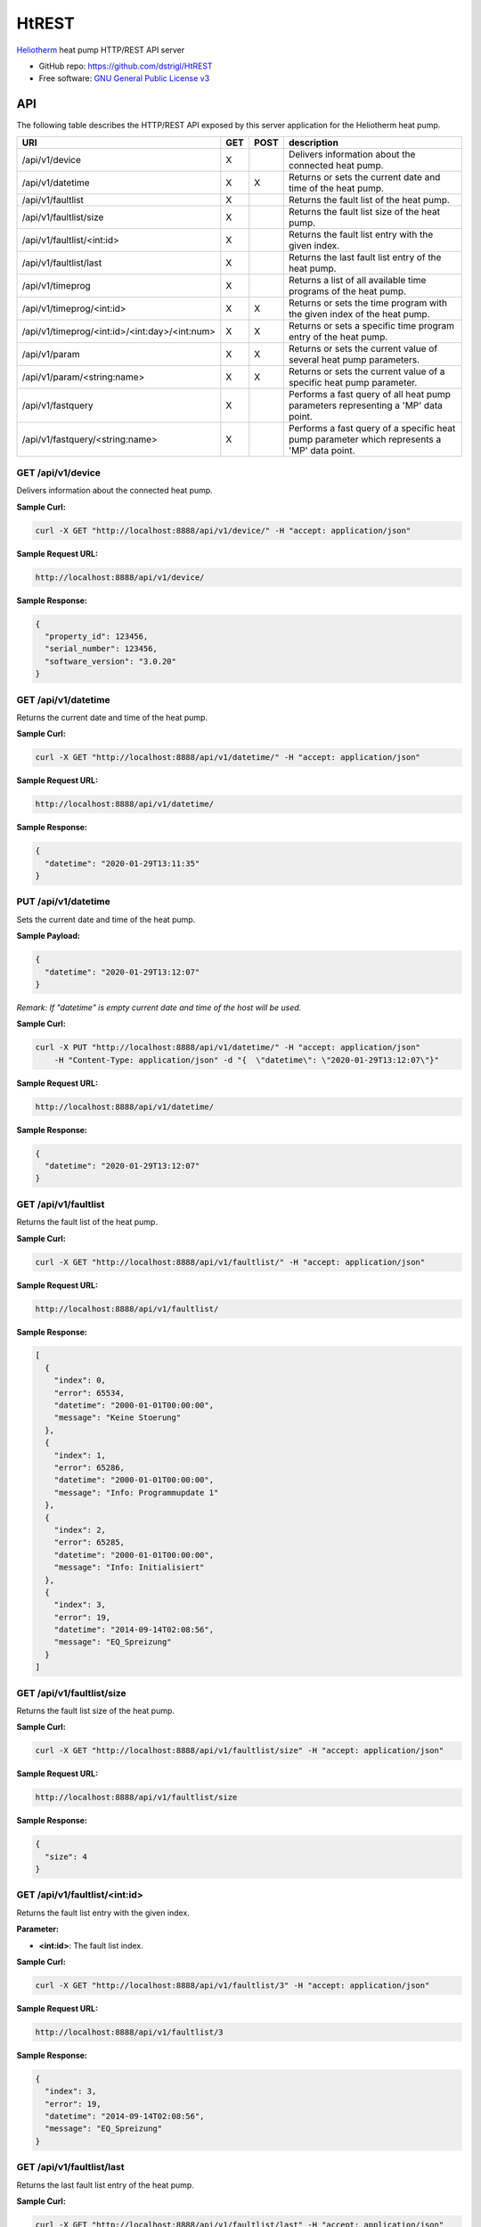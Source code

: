 HtREST
======


.. image:: https://img.shields.io/pypi/v/htrest.svg
        :target: https://pypi.python.org/pypi/htrest

.. image:: https://img.shields.io/travis/dstrigl/htrest.svg
        :target: https://travis-ci.org/dstrigl/htrest

.. image:: https://pyup.io/repos/github/dstrigl/htrest/shield.svg
     :target: https://pyup.io/repos/github/dstrigl/htrest/
     :alt: Updates


`Heliotherm <http://www.heliotherm.com/>`_ heat pump HTTP/REST API server


* GitHub repo: https://github.com/dstrigl/HtREST
* Free software: `GNU General Public License v3 <https://www.gnu.org/licenses/gpl-3.0.en.html>`_


API
---

The following table describes the HTTP/REST API exposed by this server application for the Heliotherm heat pump.

+-----------------------------------------------+-----+------+---------------------------------------------------------------------------------------------+
| URI                                           | GET | POST | description                                                                                 |
+===============================================+=====+======+=============================================================================================+
| /api/v1/device                                | X   |      | Delivers information about the connected heat pump.                                         |
+-----------------------------------------------+-----+------+---------------------------------------------------------------------------------------------+
| /api/v1/datetime                              | X   | X    | Returns or sets the current date and time of the heat pump.                                 |
+-----------------------------------------------+-----+------+---------------------------------------------------------------------------------------------+
| /api/v1/faultlist                             | X   |      | Returns the fault list of the heat pump.                                                    |
+-----------------------------------------------+-----+------+---------------------------------------------------------------------------------------------+
| /api/v1/faultlist/size                        | X   |      | Returns the fault list size of the heat pump.                                               |
+-----------------------------------------------+-----+------+---------------------------------------------------------------------------------------------+
| /api/v1/faultlist/<int:id>                    | X   |      | Returns the fault list entry with the given index.                                          |
+-----------------------------------------------+-----+------+---------------------------------------------------------------------------------------------+
| /api/v1/faultlist/last                        | X   |      | Returns the last fault list entry of the heat pump.                                         |
+-----------------------------------------------+-----+------+---------------------------------------------------------------------------------------------+
| /api/v1/timeprog                              | X   |      | Returns a list of all available time programs of the heat pump.                             |
+-----------------------------------------------+-----+------+---------------------------------------------------------------------------------------------+
| /api/v1/timeprog/<int:id>                     | X   | X    | Returns or sets the time program with the given index of the heat pump.                     |
+-----------------------------------------------+-----+------+---------------------------------------------------------------------------------------------+
| /api/v1/timeprog/<int:id>/<int:day>/<int:num> | X   | X    | Returns or sets a specific time program entry of the heat pump.                             |
+-----------------------------------------------+-----+------+---------------------------------------------------------------------------------------------+
| /api/v1/param                                 | X   | X    | Returns or sets the current value of several heat pump parameters.                          |
+-----------------------------------------------+-----+------+---------------------------------------------------------------------------------------------+
| /api/v1/param/<string:name>                   | X   | X    | Returns or sets the current value of a specific heat pump parameter.                        |
+-----------------------------------------------+-----+------+---------------------------------------------------------------------------------------------+
| /api/v1/fastquery                             | X   |      | Performs a fast query of all heat pump parameters representing a 'MP' data point.           |
+-----------------------------------------------+-----+------+---------------------------------------------------------------------------------------------+
| /api/v1/fastquery/<string:name>               | X   |      | Performs a fast query of a specific heat pump parameter which represents a 'MP' data point. |
+-----------------------------------------------+-----+------+---------------------------------------------------------------------------------------------+


GET /api/v1/device
~~~~~~~~~~~~~~~~~~

Delivers information about the connected heat pump.

**Sample Curl:**

.. code-block:: console

    curl -X GET "http://localhost:8888/api/v1/device/" -H "accept: application/json"

**Sample Request URL:**

.. code-block:: console

    http://localhost:8888/api/v1/device/

**Sample Response:**

.. code-block:: bash

    {
      "property_id": 123456,
      "serial_number": 123456,
      "software_version": "3.0.20"
    }


GET /api/v1/datetime
~~~~~~~~~~~~~~~~~~~~

Returns the current date and time of the heat pump.

**Sample Curl:**

.. code-block:: console

    curl -X GET "http://localhost:8888/api/v1/datetime/" -H "accept: application/json"

**Sample Request URL:**

.. code-block:: console

    http://localhost:8888/api/v1/datetime/

**Sample Response:**

.. code-block:: bash

    {
      "datetime": "2020-01-29T13:11:35"
    }


PUT /api/v1/datetime
~~~~~~~~~~~~~~~~~~~~

Sets the current date and time of the heat pump.

**Sample Payload:**

.. code-block:: bash

    {
      "datetime": "2020-01-29T13:12:07"
    }

*Remark: If "datetime" is empty current date and time of the host will be used.*

**Sample Curl:**

.. code-block:: console

    curl -X PUT "http://localhost:8888/api/v1/datetime/" -H "accept: application/json"
        -H "Content-Type: application/json" -d "{  \"datetime\": \"2020-01-29T13:12:07\"}"

**Sample Request URL:**

.. code-block:: console

    http://localhost:8888/api/v1/datetime/

**Sample Response:**

.. code-block:: bash

    {
      "datetime": "2020-01-29T13:12:07"
    }


GET /api/v1/faultlist
~~~~~~~~~~~~~~~~~~~~~

Returns the fault list of the heat pump.

**Sample Curl:**

.. code-block:: console

    curl -X GET "http://localhost:8888/api/v1/faultlist/" -H "accept: application/json"

**Sample Request URL:**

.. code-block:: console

    http://localhost:8888/api/v1/faultlist/

**Sample Response:**

.. code-block:: bash

    [
      {
        "index": 0,
        "error": 65534,
        "datetime": "2000-01-01T00:00:00",
        "message": "Keine Stoerung"
      },
      {
        "index": 1,
        "error": 65286,
        "datetime": "2000-01-01T00:00:00",
        "message": "Info: Programmupdate 1"
      },
      {
        "index": 2,
        "error": 65285,
        "datetime": "2000-01-01T00:00:00",
        "message": "Info: Initialisiert"
      },
      {
        "index": 3,
        "error": 19,
        "datetime": "2014-09-14T02:08:56",
        "message": "EQ_Spreizung"
      }
    ]


GET /api/v1/faultlist/size
~~~~~~~~~~~~~~~~~~~~~~~~~~

Returns the fault list size of the heat pump.

**Sample Curl:**

.. code-block:: console

    curl -X GET "http://localhost:8888/api/v1/faultlist/size" -H "accept: application/json"

**Sample Request URL:**

.. code-block:: console

    http://localhost:8888/api/v1/faultlist/size

**Sample Response:**

.. code-block:: bash

    {
      "size": 4
    }


GET /api/v1/faultlist/<int:id>
~~~~~~~~~~~~~~~~~~~~~~~~~~~~~~

Returns the fault list entry with the given index.

**Parameter:**

* **<int:id>**: The fault list index.

**Sample Curl:**

.. code-block:: console

    curl -X GET "http://localhost:8888/api/v1/faultlist/3" -H "accept: application/json"

**Sample Request URL:**

.. code-block:: console

    http://localhost:8888/api/v1/faultlist/3

**Sample Response:**

.. code-block:: bash

    {
      "index": 3,
      "error": 19,
      "datetime": "2014-09-14T02:08:56",
      "message": "EQ_Spreizung"
    }


GET /api/v1/faultlist/last
~~~~~~~~~~~~~~~~~~~~~~~~~~

Returns the last fault list entry of the heat pump.

**Sample Curl:**

.. code-block:: console

    curl -X GET "http://localhost:8888/api/v1/faultlist/last" -H "accept: application/json"

**Sample Request URL:**

.. code-block:: console

    http://localhost:8888/api/v1/faultlist/last

**Sample Response:**

.. code-block:: bash

    {
      "index": 3,
      "error": 19,
      "datetime": "2014-09-14T02:08:56",
      "message": "EQ_Spreizung"
    }


GET /api/v1/timeprog
~~~~~~~~~~~~~~~~~~~~

Returns a list of all available time programs of the heat pump.

**Sample Curl:**

.. code-block:: console

    curl -X GET "http://localhost:8888/api/v1/timeprog/" -H "accept: application/json"

**Sample Request URL:**

.. code-block:: console

    http://localhost:8888/api/v1/timeprog/

**Sample Response:**

.. code-block:: bash

    [
      {
        "index": 0,
        "name": "Warmwasser",
        "ead": 7,
        "nos": 2,
        "ste": 15,
        "nod": 7
      },
      {
        "index": 1,
        "name": "Zirkulationspumpe",
        "ead": 7,
        "nos": 2,
        "ste": 15,
        "nod": 7
      },
      {
        "index": 2,
        "name": "Heizung",
        "ead": 7,
        "nos": 3,
        "ste": 15,
        "nod": 7
      },
      {...},
      {...}
    ]


GET /api/v1/timeprog/<int:id>
~~~~~~~~~~~~~~~~~~~~~~~~~~~~~

Returns the time program with the given index of the heat pump.

**Parameter:**

* **<int:id>**: The time program index.

**Sample Curl:**

.. code-block:: console

    curl -X GET "http://localhost:8888/api/v1/timeprog/1" -H "accept: application/json"

**Sample Request URL:**

.. code-block:: console

    http://localhost:8888/api/v1/timeprog/1

**Sample Response:**

.. code-block:: bash

    {
      "index": 1,
      "name": "Zirkulationspumpe",
      "ead": 7,
      "nos": 2,
      "ste": 15,
      "nod": 7,
      "entries": [
        [
          {
            "state": 0,
            "start": "00:00",
            "end": "05:15"
          },
          {
            "state": 1,
            "start": "05:15",
            "end": "08:00"
          },
          {...},
          {...},
          {...},
          {...},
          {...}
        ],
        [...],
        [...],
        [...],
        [...],
        [...],
        [...]
      ]
    }


PUT /api/v1/timeprog/<int:id>
~~~~~~~~~~~~~~~~~~~~~~~~~~~~~

Sets all time program entries of a specific time program of the heat pump.

**Parameter:**

* **<int:id>**: The time program index.

**Sample Payload:**

.. code-block:: bash

    {
      "index": 1,
      "name": "Zirkulationspumpe",
      "ead": 7,
      "nos": 2,
      "ste": 15,
      "nod": 7,
      "entries": [
        [
          {
            "state": 0,
            "start": "00:00",
            "end": "06:00"
          },
          {
            "state": 1,
            "start": "06:00",
            "end": "09:00"
          },
          {...},
          {...},
          {...},
          {...},
          {...}
        ],
        [...],
        [...],
        [...],
        [...],
        [...],
        [...]
      ]
    }

**Sample Curl:**

.. code-block:: console

    curl -X PUT "http://localhost:8888/api/v1/timeprog/1" -H "accept: application/json"
        -H "Content-Type: application/json" -d "{  \"index\": 1,  \"name\": \"Zirkulationspumpe\",  ... }"

**Sample Request URL:**

.. code-block:: console

    http://localhost:8888/api/v1/timeprog/1

**Sample Response:**

.. code-block:: bash

    {
      "index": 1,
      "name": "Zirkulationspumpe",
      "ead": 7,
      "nos": 2,
      "ste": 15,
      "nod": 7,
      "entries": [
        [
          {
            "state": 0,
            "start": "00:00",
            "end": "06:00"
          },
          {
            "state": 1,
            "start": "06:00",
            "end": "09:00"
          },
          {...},
          {...},
          {...},
          {...},
          {...}
        ],
        [...],
        [...],
        [...],
        [...],
        [...],
        [...]
      ]
    }


GET /api/v1/timeprog/<int:id>/<int:day>/<int:num>
~~~~~~~~~~~~~~~~~~~~~~~~~~~~~~~~~~~~~~~~~~~~~~~~~

Returns a specific time program entry of the heat pump.

**Parameter:**

* **<int:num>**: The number of the time program entry (of the specified day).
* **<int:day>**: The day of the time program entry (inside the specified time program).
* **<int:id>**:  The time program index.

**Sample Curl:**

.. code-block:: console

    curl -X GET "http://localhost:8888/api/v1/timeprog/1/1/1" -H "accept: application/json"

**Sample Request URL:**

.. code-block:: console

    http://localhost:8888/api/v1/timeprog/1/1/1

**Sample Response:**

.. code-block:: bash

    {
      "state": 1,
      "start": "06:00",
      "end": "08:00"
    }


PUT /api/v1/timeprog/<int:id>/<int:day>/<int:num>
~~~~~~~~~~~~~~~~~~~~~~~~~~~~~~~~~~~~~~~~~~~~~~~~~

Sets a specific time program entry of the heat pump.

**Parameter:**

* **<int:num>**: The number of the time program entry (of the specified day).
* **<int:day>**: The day of the time program entry (inside the specified time program).
* **<int:id>**:  The time program index.

**Sample Payload:**

.. code-block:: bash

    {
      "state": 1,
      "start": "06:00",
      "end": "08:00"
    }

**Sample Curl:**

.. code-block:: console

    curl -X PUT "http://localhost:8888/api/v1/timeprog/1/1/1" -H "accept: application/json"
        -H "Content-Type: application/json" -d "{  \"state\": 1,  \"start\": \"06:00\",  \"end\": \"08:00\"}"

**Sample Request URL:**

.. code-block:: console

    http://localhost:8888/api/v1/timeprog/1/1/1

**Sample Response:**

.. code-block:: bash

    {
      "state": 1,
      "start": "06:00",
      "end": "08:00"
    }


GET /api/v1/param
~~~~~~~~~~~~~~~~~

Returns the current value of all known heat pump parameters.

**Sample Curl:**

.. code-block:: console

    curl -X GET "http://localhost:8888/api/v1/param/" -H "accept: application/json"

**Sample Request URL:**

.. code-block:: console

    http://localhost:8888/api/v1/param/

**Sample Response:**

.. code-block:: bash

    {
      "HKR Soll_Raum": 23,
      "Stoerung": false,
      "Temp. EQ_Austritt": 4.7,
      "Temp. EQ_Eintritt": 6.1,
      "Temp. Ruecklauf": 27.7,
      "Temp. Vorlauf": 27.8,
      "Temp. Brauchwasser": 50.1,
      "Temp. Aussen verzoegert": 4.9,
      "Temp. Aussen": 4.9,
      ...
    }


PUT /api/v1/param
~~~~~~~~~~~~~~~~~

Sets the current value of several heat pump parameters.

**Sample Payload:**

.. code-block:: bash

    {
      "Betriebsart": 1,
      "HKR Soll_Raum": 21.5,
      "HKR Aufheiztemp. (K)": 3,
      "HKR Absenktemp. (K)": -3,
      "WW Minimaltemp.": 15,
      "WW Normaltemp.": 50
    }

**Sample Curl:**

.. code-block:: console

    curl -X PUT "http://localhost:8888/api/v1/param/" -H "accept: application/json"
        -H "Content-Type: application/json" -d "{  \"Betriebsart\": 1,  \"HKR Soll_Raum\": 21.5,  ... }"

**Sample Request URL:**

.. code-block:: console

    http://localhost:8888/api/v1/param/

**Sample Response:**

.. code-block:: bash

    {
      "Betriebsart": 1,
      "HKR Soll_Raum": 21.5,
      "HKR Aufheiztemp. (K)": 3,
      "HKR Absenktemp. (K)": -3,
      "WW Minimaltemp.": 15,
      "WW Normaltemp.": 50
    }


GET /api/v1/param/<string:name>
~~~~~~~~~~~~~~~~~~~~~~~~~~~~~~~

Returns the current value of a specific heat pump parameter.

**Parameter:**

* **<string:name>**: The parameter name.

**Sample Curl:**

.. code-block:: console

    curl -X GET "http://localhost:8888/api/v1/param/Temp.%20Aussen" -H "accept: application/json"

**Sample Request URL:**

.. code-block:: console

    http://localhost:8888/api/v1/param/Temp.%20Aussen

**Sample Response:**

.. code-block:: bash

    {
      "value": 4.9
    }


PUT /api/v1/param/<string:name>
~~~~~~~~~~~~~~~~~~~~~~~~~~~~~~~

Sets the current value of a specific heat pump parameter.

**Parameter:**

* **<string:name>**: The parameter name.

**Sample Payload:**

.. code-block:: bash

    {
      "value": 22.5
    }

**Sample Curl:**

.. code-block:: console

    curl -X PUT "http://localhost:8888/api/v1/param/HKR%20Soll_Raum" -H "accept: application/json"
        -H "Content-Type: application/json" -d "{  \"value\": 22.5}"

**Sample Request URL:**

.. code-block:: console

    http://localhost:8888/api/v1/param/HKR%20Soll_Raum

**Sample Response:**

.. code-block:: bash

    {
      "value": 22.5
    }


GET /api/v1/fastquery
~~~~~~~~~~~~~~~~~~~~~

Performs a fast query of all heat pump parameters representing a 'MP' data point.

**Sample Curl:**

.. code-block:: console

    curl -X GET "http://localhost:8888/api/v1/fastquery/" -H "accept: application/json"

**Sample Request URL:**

.. code-block:: console

    http://localhost:8888/api/v1/fastquery/

**Sample Response:**

.. code-block:: bash

    {
      "HKR_Sollwert": 32.2,
      "Verdichteranforderung": 3,
      "Frischwasserpumpe": 0,
      "FWS Stroemungsschalter": false,
      "Stoerung": false,
      "Verdichter": true,
      "Zirkulationspumpe WW": false,
      ...
    }


GET /api/v1/fastquery/<string:name>
~~~~~~~~~~~~~~~~~~~~~~~~~~~~~~~~~~~

Performs a fast query of a specific heat pump parameter which represents a 'MP' data point.

**Parameter:**

* **<string:name>**: The parameter name (representing a 'MP' data point).

**Sample Curl:**

.. code-block:: console

    curl -X GET "http://localhost:8888/api/v1/fastquery/Temp.%20Aussen%20verzoegert" -H "accept: application/json"

**Sample Request URL:**

.. code-block:: console

    http://localhost:8888/api/v1/fastquery/Temp.%20Aussen%20verzoegert

**Sample Response:**

.. code-block:: bash

    {
      "value": -3.6
    }


Installation
------------

You can install or upgrade ``HtREST`` with:

.. code-block:: console

    $ pip install HtREST --upgrade

Or you can install from source with:

.. code-block:: console

    $ git clone https://github.com/dstrigl/HtREST.git
    $ cd HtREST
    $ python setup.py install


Disclaimer
----------

.. warning::

   Please note that any incorrect or careless usage of this module as well as
   errors in the implementation can damage your heat pump!

   Therefore, the author does not provide any guarantee or warranty concerning
   to correctness, functionality or performance and does not accept any liability
   for damage caused by this module, examples or mentioned information.

   **Thus, use it on your own risk!**


Wanna support me?
-----------------

.. image:: https://cdn.buymeacoffee.com/buttons/default-orange.png
   :width: 217
   :target: https://www.buymeacoffee.com/N362PLZ
   :alt: Buy Me A Coffee
